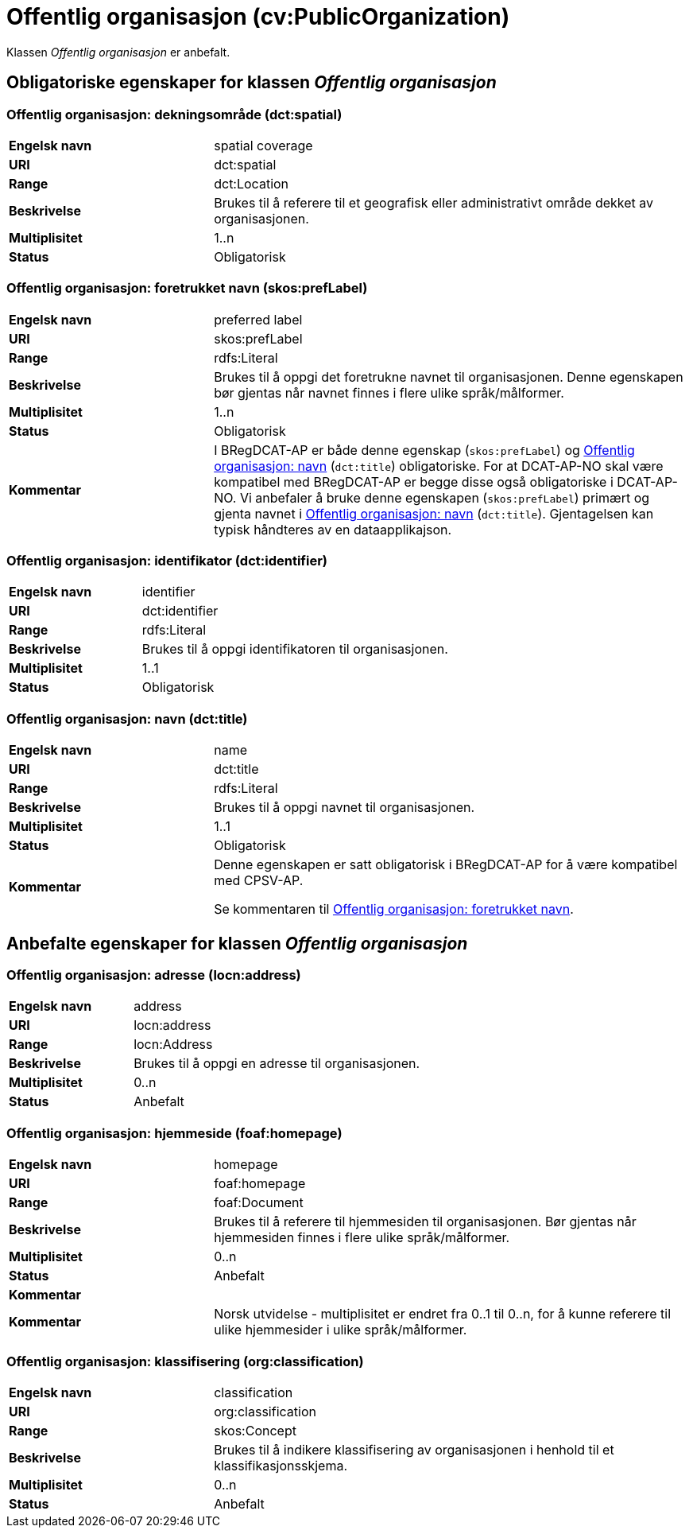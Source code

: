 = Offentlig organisasjon (cv:PublicOrganization) [[OffentligOrganisasjon]]

Klassen _Offentlig organisasjon_ er anbefalt.

== Obligatoriske egenskaper for klassen _Offentlig organisasjon_ [[OffentligOrganisasjon-obligatoriske-egenskaper]]

=== Offentlig organisasjon: dekningsområde (dct:spatial) [[OffentligOrganisasjon-dekningsområde]]

[cols="30s,70d"]
|===
|Engelsk navn|spatial coverage
|URI|dct:spatial
|Range|dct:Location
|Beskrivelse|Brukes til å referere til et geografisk eller administrativt område dekket av organisasjonen.
|Multiplisitet|1..n
|Status|Obligatorisk
|===

=== Offentlig organisasjon: foretrukket navn (skos:prefLabel) [[OffentligOrganisasjon-foretrukketNavn]]

[cols="30s,70d"]
|===
|Engelsk navn|preferred label
|URI|skos:prefLabel
|Range|rdfs:Literal
|Beskrivelse|Brukes til å oppgi det foretrukne navnet til organisasjonen. Denne egenskapen bør gjentas når navnet finnes i flere ulike språk/målformer.
|Multiplisitet|1..n
|Status|Obligatorisk
|Kommentar| I BRegDCAT-AP er både denne egenskap (`skos:prefLabel`) og <<OffentligOrganisasjon-navn, Offentlig organisasjon: navn>> (`dct:title`) obligatoriske. For at DCAT-AP-NO skal være kompatibel med BRegDCAT-AP er begge disse også obligatoriske i DCAT-AP-NO. Vi anbefaler å bruke denne egenskapen (`skos:prefLabel`) primært og gjenta navnet i <<OffentligOrganisasjon-navn, Offentlig organisasjon: navn>> (`dct:title`). Gjentagelsen kan typisk håndteres av en dataapplikajson.
|===

=== Offentlig organisasjon: identifikator (dct:identifier) [[OffentligOrganisasjon-identifikator]]

[cols="30s,70d"]
|===
|Engelsk navn|identifier
|URI|dct:identifier
|Range|rdfs:Literal
|Beskrivelse|Brukes til å oppgi identifikatoren til organisasjonen.
|Multiplisitet|1..1
|Status|Obligatorisk
|===

=== Offentlig organisasjon: navn (dct:title) [[OffentligOrganisasjon-navn]]

[cols="30s,70d"]
|===
|Engelsk navn|name
|URI|dct:title
|Range|rdfs:Literal
|Beskrivelse|Brukes til å oppgi navnet til organisasjonen.
|Multiplisitet|1..1
|Status|Obligatorisk
|Kommentar|Denne egenskapen er satt obligatorisk i BRegDCAT-AP for å være kompatibel med CPSV-AP.

Se kommentaren til <<OffentligOrganisasjon-foretrukketNavn, Offentlig organisasjon: foretrukket navn>>.
|===

== Anbefalte egenskaper for klassen _Offentlig organisasjon_ [[OffentligOrganisasjon-anbefalte-egenskaper]]

=== Offentlig organisasjon: adresse (locn:address) [[OffentligOrganisasjon-adresse]]

[cols="30s,70d"]
|===
|Engelsk navn|address
|URI|locn:address
|Range|locn:Address
|Beskrivelse|Brukes til å oppgi en adresse til organisasjonen.
|Multiplisitet|0..n
|Status|Anbefalt
|===

=== Offentlig organisasjon: hjemmeside (foaf:homepage) [[OffentligOrganisasjon-hjemmeside]]

[cols="30s,70d"]
|===
|Engelsk navn|homepage
|URI|foaf:homepage
|Range|foaf:Document
|Beskrivelse|Brukes til å referere til hjemmesiden til organisasjonen. Bør gjentas når hjemmesiden finnes i flere ulike språk/målformer.
|Multiplisitet|0..n
|Status|Anbefalt
|Kommentar||Kommentar|Norsk utvidelse - multiplisitet er endret fra 0..1 til 0..n, for å kunne referere til ulike hjemmesider i ulike språk/målformer.
|===

=== Offentlig organisasjon: klassifisering (org:classification) [[OffentligOrganisasjon-klassifisering]]

[cols="30s,70d"]
|===
|Engelsk navn|classification
|URI|org:classification
|Range|skos:Concept
|Beskrivelse|Brukes til å indikere klassifisering av organisasjonen i henhold til et klassifikasjonsskjema.
|Multiplisitet|0..n
|Status|Anbefalt
|===
